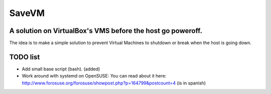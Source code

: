 ======
SaveVM
======

A solution on VirtualBox's VMS before the host go poweroff.
~~~~~~~~~~~~~~~~~~~~~~~~~~~~~~~~~~~~~~~~~~~~~~~~~~~~~~~~~~~

The idea is to make a simple solution to prevent Virtual Machines to shutdown or break when the host is going down.

TODO list
~~~~~~~~~~

* Add small base script (bash). (added)
* Work around with systemd on OpenSUSE: You can read about it here: http://www.forosuse.org/forosuse/showpost.php?p=164799&postcount=4 (is in spanish) 
